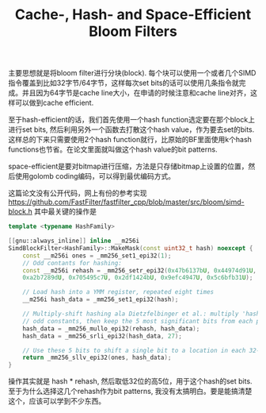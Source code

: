 #+title: Cache-, Hash- and Space-Efficient Bloom Filters

主要思想就是将bloom filter进行分块(block). 每个块可以使用一个或者几个SIMD指令覆盖到比如32字节/64字节，这样每次set bits的话可以使用几条指令就完成。并且因为64字节是cache line大小，在申请的时候注意和cache line对齐，这样可以做到cache efficient.

至于hash-efficient的话，我们首先使用一个hash function选定要在那个block上进行set bits, 然后利用另外一个函数去打散这个hash value，作为要去set的bits. 这样总的下来只需要使用2个hash function就行，比原始的BF里面使用k个hash functions也节省。在论文里面就叫做这个hash value的bit patterns.

space-efficient是要对bitmap进行压缩，方法是只存储bitmap上设置的位置，然后使用golomb coding编码，可以得到最优编码方式。

这篇论文没有公开代码，网上有份的参考实现  https://github.com/FastFilter/fastfilter_cpp/blob/master/src/bloom/simd-block.h 其中最关键的操作是

#+BEGIN_SRC Cpp
template <typename HashFamily>

[[gnu::always_inline]] inline __m256i
SimdBlockFilter<HashFamily>::MakeMask(const uint32_t hash) noexcept {
    const __m256i ones = _mm256_set1_epi32(1);
    // Odd contants for hashing:
    const __m256i rehash = _mm256_setr_epi32(0x47b6137bU, 0x44974d91U, 0x8824ad5bU,
    0xa2b7289dU, 0x705495c7U, 0x2df1424bU, 0x9efc4947U, 0x5c6bfb31U);

    // Load hash into a YMM register, repeated eight times
    __m256i hash_data = _mm256_set1_epi32(hash);

    // Multiply-shift hashing ala Dietzfelbinger et al.: multiply 'hash' by eight different
    // odd constants, then keep the 5 most significant bits from each product.
    hash_data = _mm256_mullo_epi32(rehash, hash_data);
    hash_data = _mm256_srli_epi32(hash_data, 27);

    // Use these 5 bits to shift a single bit to a location in each 32-bit lane
    return _mm256_sllv_epi32(ones, hash_data);
}
#+END_SRC

操作其实就是 hash * rehash, 然后取低32位的高5位，用于这个hash的set bits. 至于为什么选择这几个rehash作为bit patterns, 我没有太搞明白。要是能搞清楚这个，应该可以学到不少东西。
